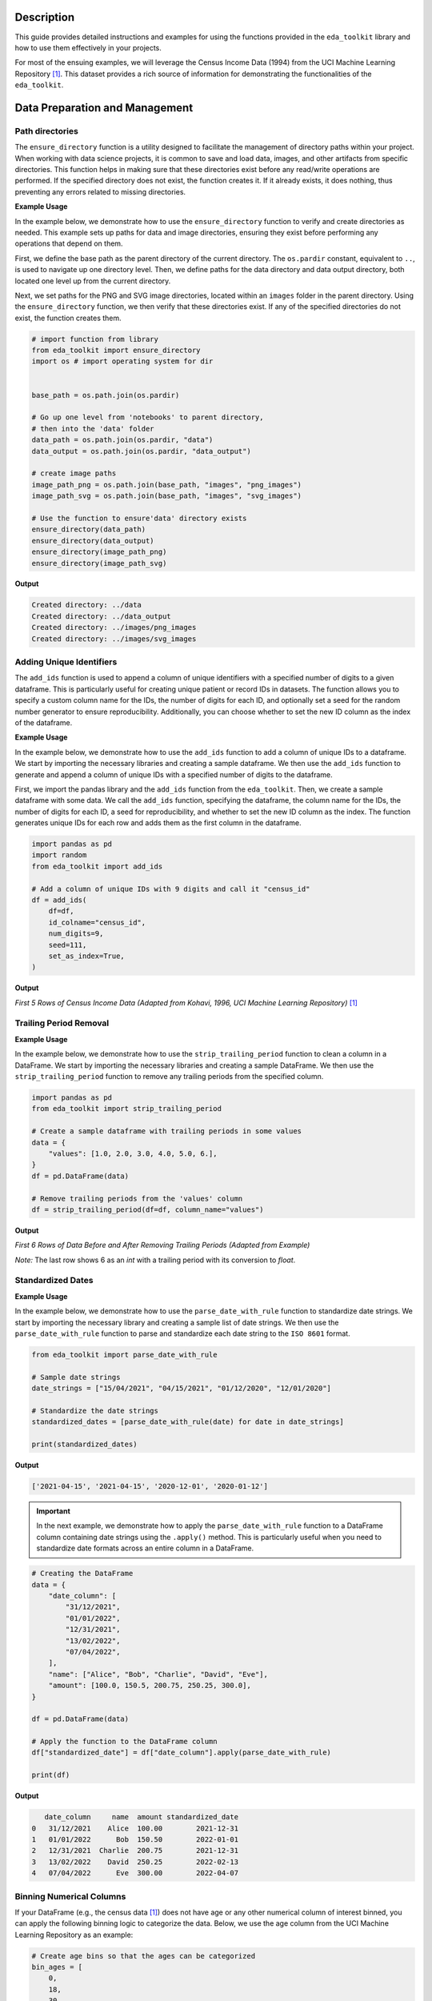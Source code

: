 .. _usage_guide:   

.. _target-link:

.. raw:: html

   <div class="no-click">

.. image:: ../assets/eda_toolkit_logo.svg
   :alt: EDA Toolkit Logo
   :align: left
   :width: 250px

.. raw:: html

   </div>

.. raw:: html
   
   <div style="height: 106px;"></div>

Description
===========

This guide provides detailed instructions and examples for using the functions 
provided in the ``eda_toolkit`` library and how to use them effectively in your projects.

For most of the ensuing examples, we will leverage the Census Income Data (1994) from
the UCI Machine Learning Repository [1]_. This dataset provides a rich source of
information for demonstrating the functionalities of the ``eda_toolkit``.


Data Preparation and Management
===============================

Path directories
----------------

.. function:: ensure_directory(path)

    Ensure that the directory exists. If not, create it.

    :param path: The path to the directory that needs to be ensured.
    :type path: str

    :returns: None


The ``ensure_directory`` function is a utility designed to facilitate the 
management of directory paths within your project. When working with data 
science projects, it is common to save and load data, images, and other 
artifacts from specific directories. This function helps in making sure that 
these directories exist before any read/write operations are performed. If 
the specified directory does not exist, the function creates it. If it 
already exists, it does nothing, thus preventing any errors related to 
missing directories.


**Example Usage**

In the example below, we demonstrate how to use the ``ensure_directory`` function 
to verify and create directories as needed. This example sets up paths for data and 
image directories, ensuring they exist before performing any operations that depend on them.

First, we define the base path as the parent directory of the current directory. 
The ``os.pardir`` constant, equivalent to ``..``, is used to navigate up one 
directory level. Then, we define paths for the data directory and data output 
directory, both located one level up from the current directory. 


Next, we set paths for the PNG and SVG image directories, located within an 
``images`` folder in the parent directory. Using the ``ensure_directory`` 
function, we then verify that these directories exist. If any of the specified 
directories do not exist, the function creates them.

.. code-block:: python

    # import function from library
    from eda_toolkit import ensure_directory 
    import os # import operating system for dir
    

    base_path = os.path.join(os.pardir)

    # Go up one level from 'notebooks' to parent directory, 
    # then into the 'data' folder
    data_path = os.path.join(os.pardir, "data")
    data_output = os.path.join(os.pardir, "data_output")

    # create image paths
    image_path_png = os.path.join(base_path, "images", "png_images")
    image_path_svg = os.path.join(base_path, "images", "svg_images")

    # Use the function to ensure'data' directory exists
    ensure_directory(data_path)
    ensure_directory(data_output)
    ensure_directory(image_path_png)
    ensure_directory(image_path_svg)

**Output**

.. code-block:: python

    Created directory: ../data
    Created directory: ../data_output
    Created directory: ../images/png_images
    Created directory: ../images/svg_images


Adding Unique Identifiers
--------------------------

.. function:: add_ids(df, id_colname="ID", num_digits=9, seed=None, set_as_index=True)

    Add a column of unique IDs with a specified number of digits to the dataframe.

    :param df: The dataframe to add IDs to.
    :type df: pd.DataFrame
    :param id_colname: The name of the new column for the IDs.
    :type id_colname: str
    :param num_digits: The number of digits for the unique IDs.
    :type num_digits: int
    :param seed: The seed for the random number generator. Defaults to ``None``.
    :type seed: int, optional
    :param set_as_index: Whether to set the new ID column as the index. Defaults to ``False``.
    :type set_as_index: bool, optional

    :returns: The updated dataframe with the new ID column.
    :rtype: pd.DataFrame

The ``add_ids`` function is used to append a column of unique identifiers with a 
specified number of digits to a given dataframe. This is particularly useful for 
creating unique patient or record IDs in datasets. The function allows you to 
specify a custom column name for the IDs, the number of digits for each ID, and 
optionally set a seed for the random number generator to ensure reproducibility. 
Additionally, you can choose whether to set the new ID column as the index of the dataframe.

**Example Usage**

In the example below, we demonstrate how to use the ``add_ids`` function to add a 
column of unique IDs to a dataframe. We start by importing the necessary libraries 
and creating a sample dataframe. We then use the ``add_ids`` function to generate 
and append a column of unique IDs with a specified number of digits to the dataframe.

First, we import the pandas library and the ``add_ids`` function from the ``eda_toolkit``. 
Then, we create a sample dataframe with some data. We call the ``add_ids`` function, 
specifying the dataframe, the column name for the IDs, the number of digits for 
each ID, a seed for reproducibility, and whether to set the new ID column as the 
index. The function generates unique IDs for each row and adds them as the first 
column in the dataframe.

.. code-block:: python

    import pandas as pd
    import random
    from eda_toolkit import add_ids

    # Add a column of unique IDs with 9 digits and call it "census_id"
    df = add_ids(
        df=df,
        id_colname="census_id",
        num_digits=9,
        seed=111,
        set_as_index=True, 
    )

**Output**

`First 5 Rows of Census Income Data (Adapted from Kohavi, 1996, UCI Machine Learning Repository)` [1]_

.. raw:: html

    <style type="text/css">
    .tg  {border-collapse:collapse;border-spacing:0;}
    .tg td{border-color:black;border-style:solid;border-width:1px;font-family:Arial, sans-serif;font-size:14px;
    overflow:hidden;padding:0px 5px;word-break:normal;}
    .tg th{border-color:black;border-style:solid;border-width:1px;font-family:Arial, sans-serif;font-size:14px;
    font-weight:normal;overflow:hidden;padding:0px 5px;word-break:normal;}
    .tg .tg-zv4m{border-color:#ffffff;text-align:left;vertical-align:top}
    .tg .tg-8jgo{border-color:#ffffff;text-align:center;vertical-align:top}
    .tg .tg-aw21{border-color:#ffffff;font-weight:bold;text-align:center;vertical-align:top}
    </style>
    <table class="tg"><thead>
    <tr>
        <th class="tg-zv4m"></th>
        <th class="tg-aw21">age</th>
        <th class="tg-aw21">workclass</th>
        <th class="tg-aw21">fnlwgt</th>
        <th class="tg-aw21">education</th>
        <th class="tg-aw21">education-num</th>
        <th class="tg-aw21">marital-status</th>
        <th class="tg-aw21">occupation</th>
        <th class="tg-aw21">relationship</th>
    </tr></thead>
    <tbody>
    <tr>
        <td class="tg-aw21">census_id</td>
        <td class="tg-8jgo"></td>
        <td class="tg-8jgo"></td>
        <td class="tg-8jgo"></td>
        <td class="tg-8jgo"></td>
        <td class="tg-8jgo"></td>
        <td class="tg-8jgo"></td>
        <td class="tg-8jgo"></td>
        <td class="tg-8jgo"></td>
    </tr>
    <tr>
        <td class="tg-zv4m">82943611</td>
        <td class="tg-8jgo">39</td>
        <td class="tg-8jgo">State-gov</td>
        <td class="tg-8jgo">77516</td>
        <td class="tg-8jgo">Bachelors</td>
        <td class="tg-8jgo">13</td>
        <td class="tg-8jgo">Never-married</td>
        <td class="tg-8jgo">Adm-clerical</td>
        <td class="tg-8jgo">Not-in-family</td>
    </tr>
    <tr>
        <td class="tg-zv4m">42643227</td>
        <td class="tg-8jgo">50</td>
        <td class="tg-8jgo">Self-emp-not-inc</td>
        <td class="tg-8jgo">83311</td>
        <td class="tg-8jgo">Bachelors</td>
        <td class="tg-8jgo">13</td>
        <td class="tg-8jgo">Married-civ-spouse</td>
        <td class="tg-8jgo">Exec-managerial</td>
        <td class="tg-8jgo">Husband</td>
    </tr>
    <tr>
        <td class="tg-zv4m">93837254</td>
        <td class="tg-8jgo">38</td>
        <td class="tg-8jgo">Private</td>
        <td class="tg-8jgo">215646</td>
        <td class="tg-8jgo">HS-grad</td>
        <td class="tg-8jgo">9</td>
        <td class="tg-8jgo">Divorced</td>
        <td class="tg-8jgo">Handlers-cleaners</td>
        <td class="tg-8jgo">Not-in-family</td>
    </tr>
    <tr>
        <td class="tg-zv4m">87104229</td>
        <td class="tg-8jgo">53</td>
        <td class="tg-8jgo">Private</td>
        <td class="tg-8jgo">234721</td>
        <td class="tg-8jgo">11th</td>
        <td class="tg-8jgo">7</td>
        <td class="tg-8jgo">Married-civ-spouse</td>
        <td class="tg-8jgo">Handlers-cleaners</td>
        <td class="tg-8jgo">Husband</td>
    </tr>
    <tr>
        <td class="tg-zv4m">90069867</td>
        <td class="tg-8jgo">28</td>
        <td class="tg-8jgo">Private</td>
        <td class="tg-8jgo">338409</td>
        <td class="tg-8jgo">Bachelors</td>
        <td class="tg-8jgo">13</td>
        <td class="tg-8jgo">Married-civ-spouse</td>
        <td class="tg-8jgo">Prof-specialty</td>
        <td class="tg-8jgo">Wife</td>
    </tr>
    </tbody></table>

\


Trailing Period Removal
-----------------------

.. function:: strip_trailing_period(df, column_name)

    Strip the trailing period from floats in a specified column of a DataFrame, if present.

    :param df: The DataFrame containing the column to be processed.
    :type df: pd.DataFrame
    :param column_name: The name of the column containing floats with potential trailing periods.
    :type column_name: str

    :returns: The updated DataFrame with the trailing periods removed from the specified column.
    :rtype: pd.DataFrame

    The ``strip_trailing_period`` function is designed to remove trailing periods 
    from float values in a specified column of a DataFrame. This can be particularly 
    useful when dealing with data that has been inconsistently formatted, ensuring 
    that all float values are correctly represented.

**Example Usage**

In the example below, we demonstrate how to use the ``strip_trailing_period`` function to clean a column in a DataFrame. We start by importing the necessary libraries and creating a sample DataFrame. We then use the ``strip_trailing_period`` function to remove any trailing periods from the specified column.

.. code-block:: python

    import pandas as pd
    from eda_toolkit import strip_trailing_period

    # Create a sample dataframe with trailing periods in some values
    data = {
        "values": [1.0, 2.0, 3.0, 4.0, 5.0, 6.],
    }
    df = pd.DataFrame(data)

    # Remove trailing periods from the 'values' column
    df = strip_trailing_period(df=df, column_name="values")


**Output**

`First 6 Rows of Data Before and After Removing Trailing Periods (Adapted from Example)`

.. raw:: html

    <table>
        <tr>
            <td style="padding-right: 10px;">

                <strong>Before:</strong>

                <table border="1" style="width: 150px; text-align: center;">
                    <tr>
                        <th>Index</th>
                        <th>Value</th>
                    </tr>
                    <tr>
                        <td>0</td>
                        <td>1.0</td>
                    </tr>
                    <tr>
                        <td>1</td>
                        <td>2.0</td>
                    </tr>
                    <tr>
                        <td>2</td>
                        <td>3.0</td>
                    </tr>
                    <tr>
                        <td>3</td>
                        <td>4.0</td>
                    </tr>
                    <tr>
                        <td>4</td>
                        <td>5.0</td>
                    </tr>
                    <tr style="background-color: #FFCCCC;">
                        <td>5</td>
                        <td>6.</td>
                    </tr>
                </table>

            </td>
            <td style="padding-left: 10px;">

                <strong>After:</strong>

                <table border="1" style="width: 150px; text-align: center;">
                    <tr>
                        <th>Index</th>
                        <th>Value</th>
                    </tr>
                    <tr>
                        <td>0</td>
                        <td>1.0</td>
                    </tr>
                    <tr>
                        <td>1</td>
                        <td>2.0</td>
                    </tr>
                    <tr>
                        <td>2</td>
                        <td>3.0</td>
                    </tr>
                    <tr>
                        <td>3</td>
                        <td>4.0</td>
                    </tr>
                    <tr>
                        <td>4</td>
                        <td>5.0</td>
                    </tr>
                    <tr style="background-color: #FFCCCC;">
                        <td>5</td>
                        <td>6.0</td>
                    </tr>
                </table>

            </td>
        </tr>
    </table>

\

`Note:` The last row shows 6 as an `int` with a trailing period with its conversion to `float`.


\

Standardized Dates
-------------------

.. function:: parse_date_with_rule(date_str)

    Parse and standardize date strings based on the provided rule.

    This function takes a date string and standardizes it to the ``ISO 8601`` format
    (``YYYY-MM-DD``). It assumes dates are provided in either day/month/year or
    month/day/year format. The function first checks if the first part of the
    date string (day or month) is greater than 12, which unambiguously indicates
    a day/month/year format. If the first part is 12 or less, the function
    attempts to parse the date as month/day/year, falling back to day/month/year
    if the former raises a ``ValueError`` due to an impossible date (e.g., month
    being greater than 12).

    :param date_str: A date string to be standardized.
    :type date_str: str

    :returns: A standardized date string in the format YYYY-MM-DD.
    :rtype: str

    :raises ValueError: If ``date_str`` is in an unrecognized format or if the function
                        cannot parse the date.

**Example Usage**

In the example below, we demonstrate how to use the ``parse_date_with_rule`` 
function to standardize date strings. We start by importing the necessary library 
and creating a sample list of date strings. We then use the ``parse_date_with_rule`` 
function to parse and standardize each date string to the ``ISO 8601`` format.

.. code-block:: python

    from eda_toolkit import parse_date_with_rule

    # Sample date strings
    date_strings = ["15/04/2021", "04/15/2021", "01/12/2020", "12/01/2020"]

    # Standardize the date strings
    standardized_dates = [parse_date_with_rule(date) for date in date_strings]

    print(standardized_dates)

**Output**

.. code-block:: python

    ['2021-04-15', '2021-04-15', '2020-12-01', '2020-01-12']



.. important:: 
    
    In the next example, we demonstrate how to apply the ``parse_date_with_rule`` 
    function to a DataFrame column containing date strings using the ``.apply()`` method. 
    This is particularly useful when you need to standardize date formats across an 
    entire column in a DataFrame.

.. code-block:: python

    # Creating the DataFrame
    data = {
        "date_column": [
            "31/12/2021",
            "01/01/2022",
            "12/31/2021",
            "13/02/2022",
            "07/04/2022",
        ],
        "name": ["Alice", "Bob", "Charlie", "David", "Eve"],
        "amount": [100.0, 150.5, 200.75, 250.25, 300.0],
    }

    df = pd.DataFrame(data)

    # Apply the function to the DataFrame column
    df["standardized_date"] = df["date_column"].apply(parse_date_with_rule)

    print(df)

**Output**

.. code-block:: python

       date_column     name  amount standardized_date
    0   31/12/2021    Alice  100.00        2021-12-31
    1   01/01/2022      Bob  150.50        2022-01-01
    2   12/31/2021  Charlie  200.75        2021-12-31
    3   13/02/2022    David  250.25        2022-02-13
    4   07/04/2022      Eve  300.00        2022-04-07



Binning Numerical Columns
---------------------------

If your DataFrame (e.g., the census data [1]_) 
does not have age or any other numerical column of interest binned, you can 
apply the following binning logic to categorize the data. Below, we use the age 
column from the UCI Machine Learning Repository as an example:

.. code-block:: python

    # Create age bins so that the ages can be categorized
    bin_ages = [
        0,
        18,
        30,
        40,
        50,
        60,
        70,
        80,
        90,
        100,
        float("inf"),
    ]

    # Create labels for the bins
    label_ages = [
        "< 18",
        "18-29",
        "30-39",
        "40-49",
        "50-59",
        "60-69",
        "70-79",
        "80-89",
        "90-99",
        "100 +",
    ]

    # Categorize the ages and assign to a new variable
    df["age_group"] = pd.cut(
        df["age"],
        bins=bin_ages,
        labels=label_ages,
        right=False,
    )

`Note:` This code snippet creates age bins and assigns a corresponding age group 
label to each age in the DataFrame. The ``pd.cut`` function from pandas is used to 
categorize the ages and assign them to a new column, ``age_group``. Adjust the bins 
and labels as needed for your specific data.



.. [1] Kohavi, Ron. (1996). Census Income. UCI Machine Learning Repository. https://doi.org/10.24432/C5GP7S.